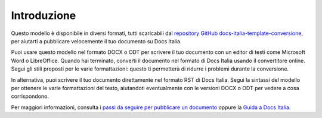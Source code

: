 Introduzione
============

Questo modello è disponibile in diversi formati, tutti scaricabili dal
`repository GitHub
docs-italia-template-conversione <https://github.com/italia/docs-italia-template-conversione>`__,
per aiutarti a pubblicare velocemente il tuo documento su Docs Italia.

Puoi usare questo modello nel formato DOCX o ODT per scrivere il tuo
documento con un editor di testi come Microsoft Word o LibreOffice.
Quando hai terminato, converti il documento nel formato di Docs Italia
usando il convertitore online. Segui gli stili proposti per le varie
formattazioni: questo ti permetterà di ridurre i problemi durante la
conversione.

In alternativa, puoi scrivere il tuo documento direttamente nel formato
RST di Docs Italia. Segui la sintassi del modello per ottenere le varie
formattazioni del testo, aiutandoti eventualmente con le versioni DOCX o
ODT per vedere a cosa corrispondono.

Per maggiori informazioni, consulta i `passi da seguire per pubblicare
un documento <https://docs.italia.it/come-pubblicare/>`__ oppure la
`Guida a Docs
Italia <https://docs.italia.it/italia/docs-italia/docs-italia-guide/it/bozza/>`__.
